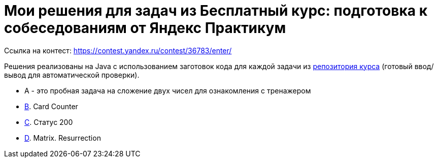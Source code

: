 = Мои решения для задач из Бесплатный курс: подготовка к собеседованиям от Яндекс Практикум

Ссылка на контест: https://contest.yandex.ru/contest/36783/enter/

Решения реализованы на Java с использованием заготовок кода для каждой задачи из link:https://github.com/Yandex-Practicum/algo-interviews-templates/tree/master/[репозитория курса] (готовый ввод/вывод для автоматической проверки).

* A - это пробная задача на сложение двух чисел для ознакомления с тренажером
* link:app/src/main/java/com/github/nikolay_martynov/yandex/contest/interview/B.java[B]. Card Counter
* link:app/src/main/java/com/github/nikolay_martynov/yandex/contest/interview/C.java[C]. Статус 200
* link:app/src/main/java/com/github/nikolay_martynov/yandex/contest/interview/D.java[D]. Matrix. Resurrection
